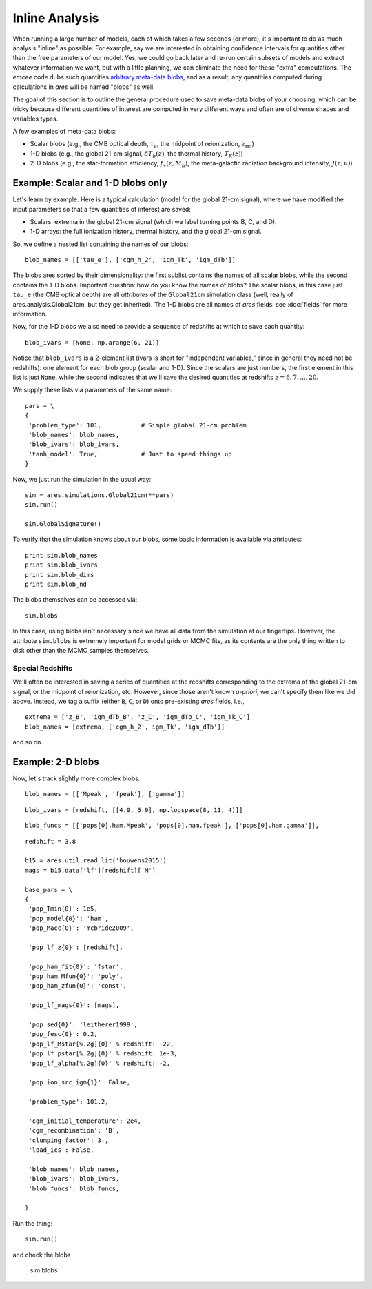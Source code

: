 Inline Analysis
===============
When running a large number of models, each of which takes a few seconds (or more), it's important to do as much analysis "inline" as possible. For example, say we are interested in obtaining confidence intervals for quantities other than the free parameters of our model. Yes, we could go back later and re-run certain subsets of models and extract whatever information we want, but with a little planning, we can eliminate the need for these "extra" computations. The *emcee* code dubs such quantities `arbitrary meta-data blobs <http://dan.iel.fm/emcee/current/user/advanced/#arbitrary-metadata-blobs>`_, and as a result, any quantities computed during calculations in *ares* will be named "blobs" as well.

The goal of this section is to outline the general procedure used to save meta-data blobs of your choosing, which can be tricky because different quantities of interest are computed in very different ways and often are of diverse shapes and variables types.

A few examples of meta-data blobs:

- Scalar blobs (e.g., the CMB optical depth, :math:`\tau_e`, the midpoint of reionization, :math:`z_{\mathrm{rei}}`)
- 1-D blobs (e.g., the global 21-cm signal, :math:`\delta T_b(z)`, the thermal history, :math:`T_K(z)`)
- 2-D blobs (e.g., the star-formation efficiency, :math:`f_{\ast}(z, M_h)`, the meta-galactic radiation background intensity, :math:`J(z, \nu)`)

Example: Scalar and 1-D blobs only
----------------------------------
Let's learn by example. Here is a typical calculation (model for the global 21-cm signal), where we have modified the input parameters so that a few quantities of interest are saved:

- Scalars: extrema in the global 21-cm signal (which we label turning points B, C, and D). 
- 1-D arrays: the full ionization history, thermal history, and the global 21-cm signal.

So, we define a nested list containing the names of our blobs:

::

    blob_names = [['tau_e'], ['cgm_h_2', 'igm_Tk', 'igm_dTb']]

The blobs ares sorted by their dimensionality: the first sublist contains the names of all scalar blobs, while the second contains the 1-D blobs. Important question: how do you know the names of blobs? The scalar blobs, in this case just ``tau_e`` (the CMB optical depth) are all *attributes* of the ``Global21cm`` simulation class (well, really of ares.analysis.Global21cm, but they get inherited). The 1-D blobs are all names of *ares* fields: see :doc:`fields` for more information.

Now, for the 1-D blobs we also need to provide a sequence of redshifts at which to save each quantity:

::

    blob_ivars = [None, np.arange(6, 21)]
    
Notice that ``blob_ivars`` is a 2-element list (ivars is short for "independent variables," since in general they need not be redshifts): one element for each blob group (scalar and 1-D). Since the scalars are just numbers, the first element in this list is just ``None``, while the second indicates that we'll save the desired quantities at redshifts :math:`z=6,7,...,20`.

We supply these lists via parameters of the same name:

::

    pars = \
    {
     'problem_type': 101,           # Simple global 21-cm problem
     'blob_names': blob_names,
     'blob_ivars': blob_ivars,
     'tanh_model': True,            # Just to speed things up
    }
    
Now, we just run the simulation in the usual way:

::    
    
    sim = ares.simulations.Global21cm(**pars)
    sim.run()
    
    sim.GlobalSignature()
    
To verify that the simulation knows about our blobs, some basic information is available via attributes:

::
    
    print sim.blob_names
    print sim.blob_ivars
    print sim.blob_dims
    print sim.blob_nd
    
The blobs themselves can be accessed via:

::

    sim.blobs
    
    
In this case, using blobs isn't necessary since we have all data from the simulation at our fingertips. However, the attribute ``sim.blobs`` is extremely important for model grids or MCMC fits, as its contents are the only thing written to disk other than the MCMC samples themselves.

Special Redshifts
~~~~~~~~~~~~~~~~~
We'll often be interested in saving a series of quantities at the redshifts corresponding to the extrema of the global 21-cm signal, or the midpoint of reionization, etc. However, since those aren't known *a-priori*, we can't specify them like we did above. Instead, we tag a suffix (either ``B``, ``C``, or ``D``) onto pre-existing *ares* fields, i.e., 

::

    extrema = ['z_B', 'igm_dTb_B', 'z_C', 'igm_dTb_C', 'igm_Tk_C']
    blob_names = [extrema, ['cgm_h_2', igm_Tk', 'igm_dTb']]
    
and so on.   

 
Example: 2-D blobs
------------------
Now, let's track slightly more complex blobs.

::

    blob_names = [['Mpeak', 'fpeak'], ['gamma']]
    
::
    
    blob_ivars = [redshift, [[4.9, 5.9], np.logspace(8, 11, 4)]]
::

    blob_funcs = [['pops[0].ham.Mpeak', 'pops[0].ham.fpeak'], ['pops[0].ham.gamma']],
    
    


::

    redshift = 3.8
    
    b15 = ares.util.read_lit('bouwens2015')
    mags = b15.data['lf'][redshift]['M']
    
    base_pars = \
    {
     'pop_Tmin{0}': 1e5,
     'pop_model{0}': 'ham',
     'pop_Macc{0}': 'mcbride2009',
    
     'pop_lf_z{0}': [redshift],
     
     'pop_ham_fit{0}': 'fstar',
     'pop_ham_Mfun{0}': 'poly',
     'pop_ham_zfun{0}': 'const',
      
     'pop_lf_mags{0}': [mags],
    
     'pop_sed{0}': 'leitherer1999',
     'pop_fesc{0}': 0.2,
     'pop_lf_Mstar[%.2g]{0}' % redshift: -22, 
     'pop_lf_pstar[%.2g]{0}' % redshift: 1e-3, 
     'pop_lf_alpha[%.2g]{0}' % redshift: -2,
     
     'pop_ion_src_igm{1}': False,
     
     'problem_type': 101.2,
     
     'cgm_initial_temperature': 2e4,
     'cgm_recombination': 'B',
     'clumping_factor': 3.,
     'load_ics': False,
     
     'blob_names': blob_names,
     'blob_ivars': blob_ivars,
     'blob_funcs': blob_funcs,
     
    }

Run the thing:    
    
::
    
    sim.run()
    
and check the blobs

    sim.blobs
    